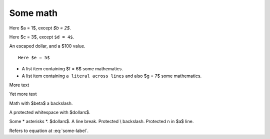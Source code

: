 #########
Some math
#########

Here $a = 1$, except `$b = 2$`.

Here $c = 3$, except ``$d = 4$``.

An escaped dollar, and a \$100 value.

::

    Here $e = 5$

* A list item containing
  $f = 6$ some mathematics.
* A list item containing ``a literal across
  lines`` and also $g = 7$ some mathematics.

.. mathcode::

    import sympy
    a, b, foo = sympy.symbols('a, b, q')
    a * 10 + 2 * b + foo

More text

.. mathcode::
    :label: some-label

    a * 5 + 3 * b

Yet more text

.. mathcode::
    :newcontext:

    import sympy
    foo, b = sympy.symbols('w, x')
    foo * 5 + 3 * b

Math with $\beta$ a backslash.

A protected white\ space with $dollars$.

Some \* asterisks \*.  $dollars$. A line \
break.  Protected \\ backslash.  Protected \n in $a$ line.

Refers to equation at :eq:`some-label`.
